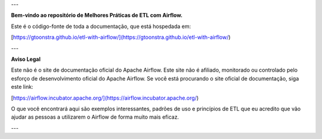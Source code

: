 
---

**Bem-vindo ao repositório de Melhores Práticas de ETL com Airflow.**

Este é o código-fonte de toda a documentação, que está hospedada em:

[https://gtoonstra.github.io/etl-with-airflow/](https://gtoonstra.github.io/etl-with-airflow/)

---

**Aviso Legal**

Este não é o site de documentação oficial do Apache Airflow. Este site não é afiliado, monitorado ou controlado pelo esforço de desenvolvimento oficial do Apache Airflow. Se você está procurando o site oficial de documentação, siga este link:

[https://airflow.incubator.apache.org/](https://airflow.incubator.apache.org/)

O que você encontrará aqui são exemplos interessantes, padrões de uso e princípios de ETL que eu acredito que vão ajudar as pessoas a utilizarem o Airflow de forma muito mais eficaz.

---
